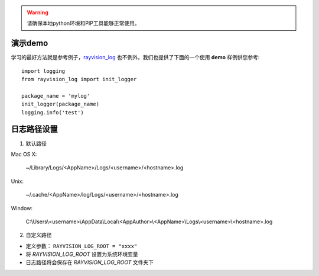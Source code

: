 .. warning::
   请确保本地python环境和PIP工具能够正常使用。

演示demo
-------------
学习的最好方法就是参考例子，`rayvision_log <https://pip.renderbus.com/simple/rayvision-log/>`_ 也不例外，我们也提供了下面的一个使用 **demo** 样例供您参考::

    import logging
    from rayvision_log import init_logger

    package_name = 'mylog'
    init_logger(package_name)
    logging.info('test')


日志路径设置
------------
1. 默认路径

Mac OS X:

  ~/Library/Logs/<AppName>/Logs/<username>/<hostname>.log

Unix:

  ~/.cache/<AppName>/log/Logs/<username>/<hostname>.log

Window:

  C:\\Users\\<username>\\AppData\\Local\\<AppAuthor>\\<AppName>\\Logs\\<username>\\<hostname>.log


2. 自定义路径

- 定义参数： ``RAYVISION_LOG_ROOT = "xxxx"``
- 将 *RAYVISION_LOG_ROOT* 设置为系统环境变量
- 日志路径将会保存在 *RAYVISION_LOG_ROOT* 文件夹下
